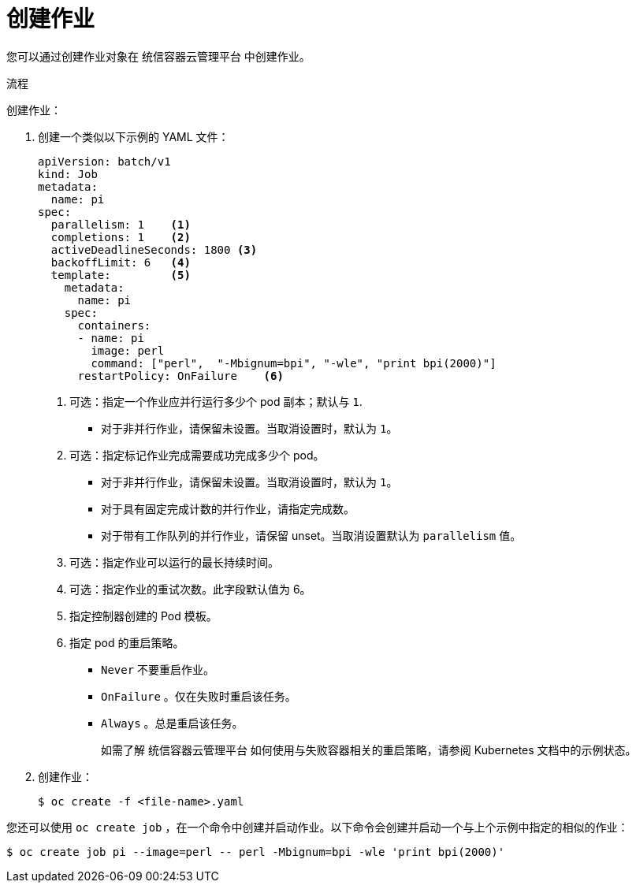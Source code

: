// Module included in the following assemblies:
//
// * nodes/nodes-nodes-jobs.adoc

:_content-type: PROCEDURE
[id="nodes-nodes-jobs-creating_{context}"]
= 创建作业

您可以通过创建作业对象在 统信容器云管理平台 中创建作业。

.流程

创建作业：

. 创建一个类似以下示例的 YAML 文件：
+
[source,yaml]
----
apiVersion: batch/v1
kind: Job
metadata:
  name: pi
spec:
  parallelism: 1    <1>
  completions: 1    <2>
  activeDeadlineSeconds: 1800 <3>
  backoffLimit: 6   <4>
  template:         <5>
    metadata:
      name: pi
    spec:
      containers:
      - name: pi
        image: perl
        command: ["perl",  "-Mbignum=bpi", "-wle", "print bpi(2000)"]
      restartPolicy: OnFailure    <6>
----
<1> 可选：指定一个作业应并行运行多少个 pod 副本；默认与 `1`.
* 对于非并行作业，请保留未设置。当取消设置时，默认为 `1`。
<2> 可选：指定标记作业完成需要成功完成多少个 pod。
* 对于非并行作业，请保留未设置。当取消设置时，默认为 `1`。
* 对于具有固定完成计数的并行作业，请指定完成数。
* 对于带有工作队列的并行作业，请保留 unset。当取消设置默认为 `parallelism` 值。
<3> 可选：指定作业可以运行的最长持续时间。
<4> 可选：指定作业的重试次数。此字段默认值为 6。
<5> 指定控制器创建的 Pod 模板。
<6> 指定 pod 的重启策略。
* `Never` 不要重启作业。
* `OnFailure` 。仅在失败时重启该任务。
* `Always` 。总是重启该任务。
+
如需了解 统信容器云管理平台 如何使用与失败容器相关的重启策略，请参阅 Kubernetes 文档中的示例状态。

. 创建作业：
+
[source,terminal]
----
$ oc create -f <file-name>.yaml
----

[注意]
====
您还可以使用 `oc create job` ，在一个命令中创建并启动作业。以下命令会创建并启动一个与上个示例中指定的相似的作业：

[source,terminal]
----
$ oc create job pi --image=perl -- perl -Mbignum=bpi -wle 'print bpi(2000)'
----
====
